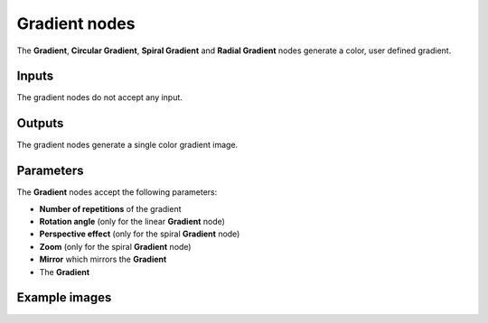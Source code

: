 Gradient nodes
~~~~~~~~~~~~~~

The **Gradient**, **Circular Gradient**, **Spiral Gradient** and **Radial Gradient** nodes generate
a color, user defined gradient.

.. image:: images/node_simple_gradient.png
	:align: center

Inputs
++++++

The gradient nodes do not accept any input.

Outputs
+++++++

The gradient nodes generate a single color gradient image.

Parameters
++++++++++

The **Gradient** nodes accept the following parameters:

* **Number of repetitions** of the gradient

* **Rotation angle** (only for the linear **Gradient** node)

* **Perspective effect** (only for the spiral **Gradient** node)

* **Zoom** (only for the spiral **Gradient** node)

* **Mirror** which mirrors the **Gradient**

* The **Gradient**

Example images
++++++++++++++

.. image:: images/node_gradient_samples.png
	:align: center

